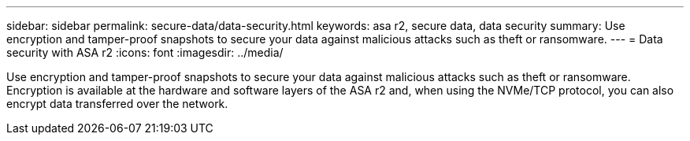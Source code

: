 ---
sidebar: sidebar
permalink: secure-data/data-security.html
keywords: asa r2, secure data, data security
summary: Use encryption and tamper-proof snapshots to secure your data against malicious attacks such as theft or ransomware.
---
= Data security with ASA r2
:icons: font
:imagesdir: ../media/

[.lead]
Use encryption and tamper-proof snapshots to secure your data against malicious attacks such as theft or ransomware. Encryption is available at the hardware and software layers of the ASA r2 and, when using the NVMe/TCP protocol, you can also encrypt data transferred over the network.

